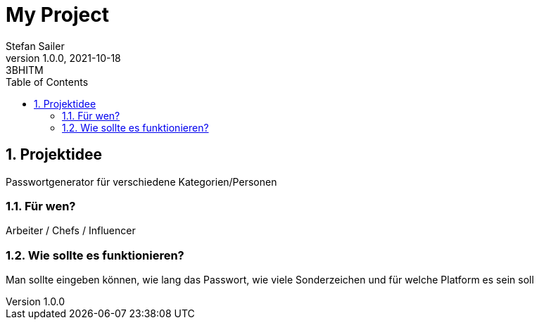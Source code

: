 = My Project
Stefan Sailer
1.0.0, 2021-10-18: 3BHITM
ifndef::imagesdir[:imagesdir: images]
//:toc-placement!:  // prevents the generation of the doc at this position, so it can be printed afterwards
:sourcedir: ../src/main/java
:icons: font
:sectnums:    // Nummerierung der Überschriften / section numbering
:toc: left

//Need this blank line after ifdef, don't know why...
ifdef::backend-html5[]

// print the toc here (not at the default position)
//toc::[]

== Projektidee

Passwortgenerator für verschiedene Kategorien/Personen

=== Für wen?
Arbeiter / Chefs / Influencer

=== Wie sollte es funktionieren?
Man sollte eingeben können, wie lang das Passwort, wie viele Sonderzeichen und für welche Platform es sein soll


